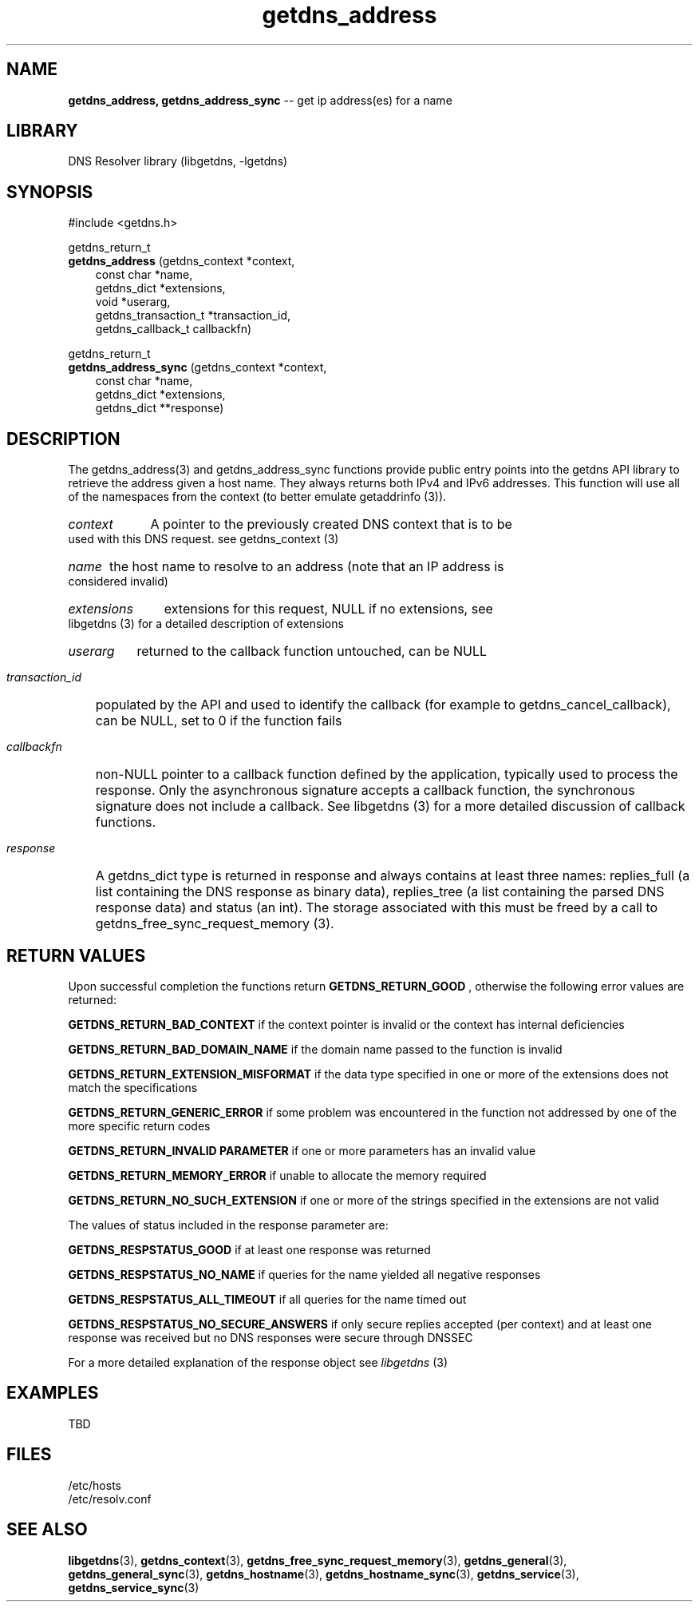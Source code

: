 .\" The "BSD-New" License
.\" 
.\" Copyright (c) 2013, NLNet Labs, Verisign, Inc.
.\" All rights reserved.
.\" 
.\" Redistribution and use in source and binary forms, with or without
.\" modification, are permitted provided that the following conditions are met:
.\" * Redistributions of source code must retain the above copyright
.\"   notice, this list of conditions and the following disclaimer.
.\" * Redistributions in binary form must reproduce the above copyright
.\"   notice, this list of conditions and the following disclaimer in the
.\"   documentation and/or other materials provided with the distribution.
.\" * Neither the names of the copyright holders nor the
.\"   names of its contributors may be used to endorse or promote products
.\"   derived from this software without specific prior written permission.
.\" 
.\" THIS SOFTWARE IS PROVIDED BY THE COPYRIGHT HOLDERS AND CONTRIBUTORS "AS IS" AND
.\" ANY EXPRESS OR IMPLIED WARRANTIES, INCLUDING, BUT NOT LIMITED TO, THE IMPLIED
.\" WARRANTIES OF MERCHANTABILITY AND FITNESS FOR A PARTICULAR PURPOSE ARE
.\" DISCLAIMED. IN NO EVENT SHALL Verisign, Inc. BE LIABLE FOR ANY
.\" DIRECT, INDIRECT, INCIDENTAL, SPECIAL, EXEMPLARY, OR CONSEQUENTIAL DAMAGES
.\" (INCLUDING, BUT NOT LIMITED TO, PROCUREMENT OF SUBSTITUTE GOODS OR SERVICES;
.\" LOSS OF USE, DATA, OR PROFITS; OR BUSINESS INTERRUPTION) HOWEVER CAUSED AND
.\" ON ANY THEORY OF LIABILITY, WHETHER IN CONTRACT, STRICT LIABILITY, OR TORT
.\" (INCLUDING NEGLIGENCE OR OTHERWISE) ARISING IN ANY WAY OUT OF THE USE OF THIS
.\" SOFTWARE, EVEN IF ADVISED OF THE POSSIBILITY OF SUCH DAMAGE.
.\" 

.TH getdns_address 3 "December 2015" "getdns 1.4.2" getdns
.SH NAME
.B getdns_address, 
.B getdns_address_sync
-- get ip address(es) for a name

.SH LIBRARY
DNS Resolver library (libgetdns, \-lgetdns)

.SH SYNOPSIS
#include <getdns.h>

getdns_return_t 
.br
.B getdns_address
(getdns_context *context,
.RS 3
const char *name,
.br
getdns_dict *extensions,
.br
void *userarg,
.br
getdns_transaction_t *transaction_id,
.br
getdns_callback_t callbackfn)
.RE

getdns_return_t 
.br
.B getdns_address_sync
(getdns_context *context,
.RS 3
const char *name,
.br
getdns_dict *extensions,
.br
getdns_dict **response)
.RE

.SH DESCRIPTION

.LP
The getdns_address(3) and getdns_address_sync functions provide public entry points into the getdns API library to retrieve the address given a host name.  They always returns both IPv4 and IPv6 addresses.  This function will use all of the namespaces from the context (to better emulate getaddrinfo (3)).

.HP 3
.I context
A pointer to the previously created DNS context that is to be used with this DNS request. see getdns_context (3)

.HP 3
.I name
the host name to resolve to an address (note that an IP address is considered invalid)

.HP 3
.I extensions
extensions for this request, NULL if no extensions, see libgetdns (3) for a detailed description of extensions

.HP 3
.I userarg
returned to the callback function untouched, can be NULL

.HP 3
.I transaction_id
populated by the API and used to identify the callback (for example to getdns_cancel_callback), can be NULL, set to 0 if the function fails

.HP 3
.I callbackfn
non-NULL pointer to a callback function defined by the application, typically
used to process the response. Only the asynchronous signature accepts a
callback function, the synchronous signature does not include a callback.  See
libgetdns (3) for a more detailed discussion of callback functions.

.HP 3
.I response
A getdns_dict type is returned in response and always contains at least three names: replies_full (a list containing the DNS response as binary data), replies_tree (a list containing the parsed DNS response data) and status (an int).  The storage associated with this must be freed by a call to getdns_free_sync_request_memory (3).

.HP
.SH "RETURN VALUES"

Upon successful completion the functions return
.B GETDNS_RETURN_GOOD
, otherwise the following error values are returned:

.LP
.B GETDNS_RETURN_BAD_CONTEXT 
if the context pointer is invalid or the context has internal deficiencies
.LP
.B GETDNS_RETURN_BAD_DOMAIN_NAME
if the domain name passed to the function is invalid
.LP
.B GETDNS_RETURN_EXTENSION_MISFORMAT
if the data type specified in one or more of the extensions does not match the specifications
.LP
.B GETDNS_RETURN_GENERIC_ERROR
if some problem was encountered in the function not addressed by one of the more
specific return codes
.LP
.B GETDNS_RETURN_INVALID PARAMETER 
if one or more parameters has an invalid value
.LP
.B GETDNS_RETURN_MEMORY_ERROR
if unable to allocate the memory required
.LP
.B GETDNS_RETURN_NO_SUCH_EXTENSION
if one or more of the strings specified in the extensions are not valid

The values of status included in the response parameter are:

.LP
.B GETDNS_RESPSTATUS_GOOD
if at least one response was returned
.LP
.B GETDNS_RESPSTATUS_NO_NAME
if queries for the name yielded all negative responses
.LP
.B GETDNS_RESPSTATUS_ALL_TIMEOUT
if all queries for the name timed out
.LP
.B GETDNS_RESPSTATUS_NO_SECURE_ANSWERS
if only secure replies accepted (per context) and at least one response was received but no DNS responses were secure through DNSSEC

.LP
For a more detailed explanation of the response object see
.I libgetdns
(3)

.SH EXAMPLES

TBD

.SH FILES
.br
/etc/hosts
.br
/etc/resolv.conf

.SH SEE ALSO
.BR libgetdns (3), 
.BR getdns_context (3), 
.BR getdns_free_sync_request_memory (3), 
.BR getdns_general (3), 
.BR getdns_general_sync (3), 
.BR getdns_hostname (3), 
.BR getdns_hostname_sync (3), 
.BR getdns_service (3), 
.BR getdns_service_sync (3)

